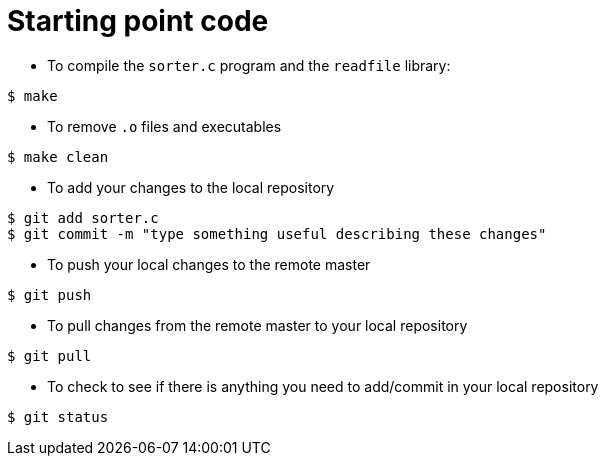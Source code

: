 = Starting point code

* To compile the `sorter.c` program and the `readfile` library:
[source, bash]
----
$ make
----

* To remove `.o` files and executables
[source, bash]
----
$ make clean
----

* To add your changes to the local repository
[source, bash]
----
$ git add sorter.c
$ git commit -m "type something useful describing these changes"
----

* To push your local changes to the remote master
[source, bash]
----
$ git push
----

* To pull changes from the remote master to your local repository
[source, bash]
----
$ git pull
----

* To check to see if there is anything you need to add/commit in your local repository
[source, bash]
----
$ git status
----
